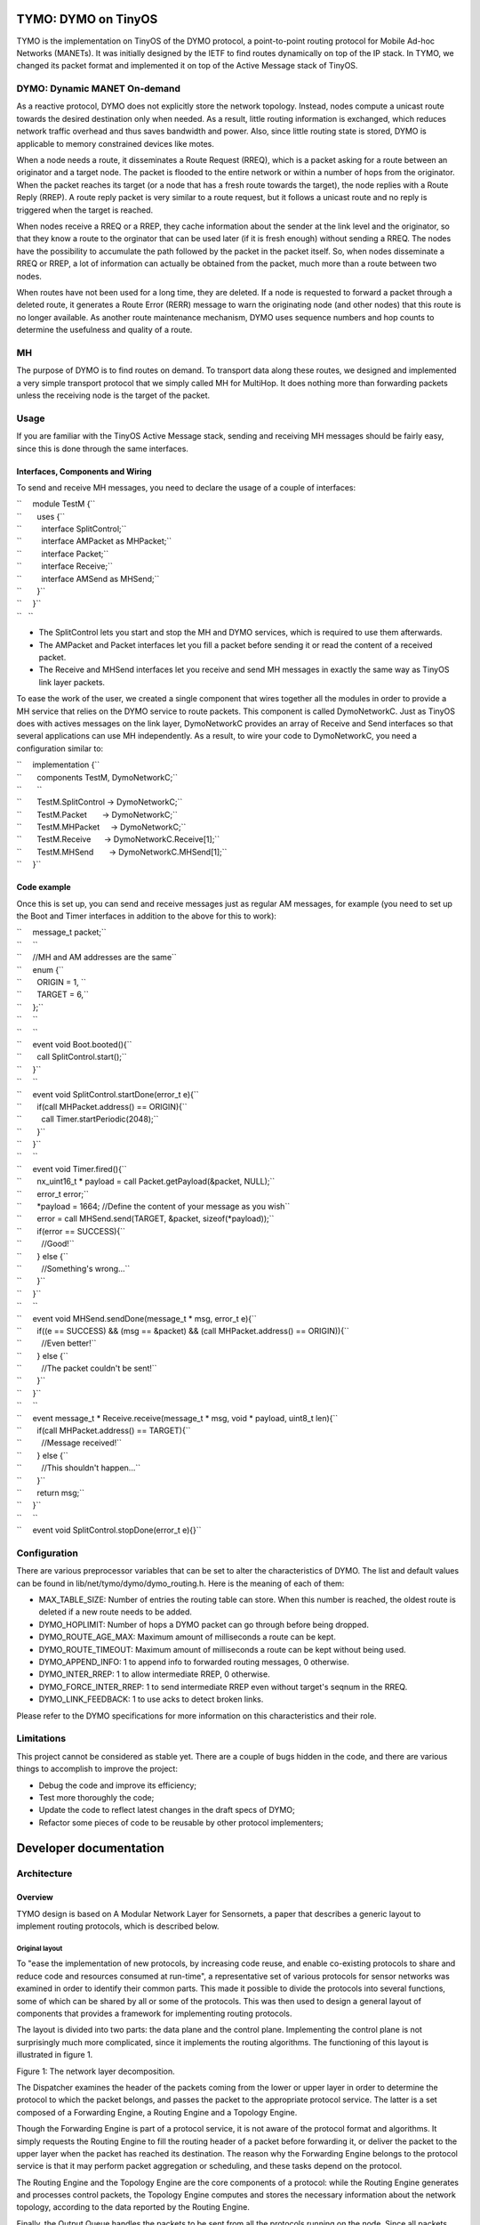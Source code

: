.. _tymo_dymo_on_tinyos:

TYMO: DYMO on TinyOS
====================

TYMO is the implementation on TinyOS of the DYMO protocol, a
point-to-point routing protocol for Mobile Ad-hoc Networks (MANETs). It
was initially designed by the IETF to find routes dynamically on top of
the IP stack. In TYMO, we changed its packet format and implemented it
on top of the Active Message stack of TinyOS.

.. _dymo_dynamic_manet_on_demand:

DYMO: Dynamic MANET On-demand
-----------------------------

As a reactive protocol, DYMO does not explicitly store the network
topology. Instead, nodes compute a unicast route towards the desired
destination only when needed. As a result, little routing information is
exchanged, which reduces network traffic overhead and thus saves
bandwidth and power. Also, since little routing state is stored, DYMO is
applicable to memory constrained devices like motes.

When a node needs a route, it disseminates a Route Request (RREQ), which
is a packet asking for a route between an originator and a target node.
The packet is flooded to the entire network or within a number of hops
from the originator. When the packet reaches its target (or a node that
has a fresh route towards the target), the node replies with a Route
Reply (RREP). A route reply packet is very similar to a route request,
but it follows a unicast route and no reply is triggered when the target
is reached.

When nodes receive a RREQ or a RREP, they cache information about the
sender at the link level and the originator, so that they know a route
to the orginator that can be used later (if it is fresh enough) without
sending a RREQ. The nodes have the possibility to accumulate the path
followed by the packet in the packet itself. So, when nodes disseminate
a RREQ or RREP, a lot of information can actually be obtained from the
packet, much more than a route between two nodes.

When routes have not been used for a long time, they are deleted. If a
node is requested to forward a packet through a deleted route, it
generates a Route Error (RERR) message to warn the originating node (and
other nodes) that this route is no longer available. As another route
maintenance mechanism, DYMO uses sequence numbers and hop counts to
determine the usefulness and quality of a route.

MH
--

The purpose of DYMO is to find routes on demand. To transport data along
these routes, we designed and implemented a very simple transport
protocol that we simply called MH for MultiHop. It does nothing more
than forwarding packets unless the receiving node is the target of the
packet.

Usage
-----

If you are familiar with the TinyOS Active Message stack, sending and
receiving MH messages should be fairly easy, since this is done through
the same interfaces.

.. _interfaces_components_and_wiring:

Interfaces, Components and Wiring
~~~~~~~~~~~~~~~~~~~~~~~~~~~~~~~~~

To send and receive MH messages, you need to declare the usage of a
couple of interfaces:

| ``     module TestM {``
| ``       uses {``
| ``         interface SplitControl;``
| ``         interface AMPacket as MHPacket;``
| ``         interface Packet;``
| ``         interface Receive;``
| ``         interface AMSend as MHSend;``
| ``       }``
| ``     }``
| ``   ``

-  The SplitControl lets you start and stop the MH and DYMO services,
   which is required to use them afterwards.
-  The AMPacket and Packet interfaces let you fill a packet before
   sending it or read the content of a received packet.
-  The Receive and MHSend interfaces let you receive and send MH
   messages in exactly the same way as TinyOS link layer packets.

To ease the work of the user, we created a single component that wires
together all the modules in order to provide a MH service that relies on
the DYMO service to route packets. This component is called
DymoNetworkC. Just as TinyOS does with actives messages on the link
layer, DymoNetworkC provides an array of Receive and Send interfaces so
that several applications can use MH independently. As a result, to wire
your code to DymoNetworkC, you need a configuration similar to:

| ``     implementation {``
| ``       components TestM, DymoNetworkC;``
| ``       ``
| ``       TestM.SplitControl -> DymoNetworkC;``
| ``       TestM.Packet       -> DymoNetworkC;``
| ``       TestM.MHPacket     -> DymoNetworkC;``
| ``       TestM.Receive      -> DymoNetworkC.Receive[1];``
| ``       TestM.MHSend       -> DymoNetworkC.MHSend[1];``
| ``     }``

.. _code_example:

Code example
~~~~~~~~~~~~

Once this is set up, you can send and receive messages just as regular
AM messages, for example (you need to set up the Boot and Timer
interfaces in addition to the above for this to work):

| ``     message_t packet;``
| ``     ``
| ``     //MH and AM addresses are the same``
| ``     enum {``
| ``       ORIGIN = 1, ``
| ``       TARGET = 6,``
| ``     };``
| ``     ``
| ``     ``
| ``     event void Boot.booted(){``
| ``       call SplitControl.start();``
| ``     }``
| ``     ``
| ``     event void SplitControl.startDone(error_t e){``
| ``       if(call MHPacket.address() == ORIGIN){``
| ``         call Timer.startPeriodic(2048);``
| ``       }``
| ``     }``
| ``     ``
| ``     event void Timer.fired(){``
| ``       nx_uint16_t * payload = call Packet.getPayload(&packet, NULL);``
| ``       error_t error;``
| ``       *payload = 1664; //Define the content of your message as you wish``
| ``       error = call MHSend.send(TARGET, &packet, sizeof(*payload));``
| ``       if(error == SUCCESS){``
| ``         //Good!``
| ``       } else {``
| ``         //Something's wrong...``
| ``       }``
| ``     }``
| ``     ``
| ``     event void MHSend.sendDone(message_t * msg, error_t e){``
| ``       if((e == SUCCESS) && (msg == &packet) && (call MHPacket.address() == ORIGIN)){``
| ``         //Even better!``
| ``       } else {``
| ``         //The packet couldn't be sent!``
| ``       }``
| ``     }``
| ``     ``
| ``     event message_t * Receive.receive(message_t * msg, void * payload, uint8_t len){``
| ``       if(call MHPacket.address() == TARGET){``
| ``         //Message received!``
| ``       } else {``
| ``         //This shouldn't happen...``
| ``       }``
| ``       return msg;``
| ``     }``
| ``     ``
| ``     event void SplitControl.stopDone(error_t e){}``

Configuration
-------------

There are various preprocessor variables that can be set to alter the
characteristics of DYMO. The list and default values can be found in
lib/net/tymo/dymo/dymo_routing.h. Here is the meaning of each of them:

-  MAX_TABLE_SIZE: Number of entries the routing table can store. When
   this number is reached, the oldest route is deleted if a new route
   needs to be added.
-  DYMO_HOPLIMIT: Number of hops a DYMO packet can go through before
   being dropped.
-  DYMO_ROUTE_AGE_MAX: Maximum amount of milliseconds a route can be
   kept.
-  DYMO_ROUTE_TIMEOUT: Maximum amount of milliseconds a route can be
   kept without being used.
-  DYMO_APPEND_INFO: 1 to append info to forwarded routing messages, 0
   otherwise.
-  DYMO_INTER_RREP: 1 to allow intermediate RREP, 0 otherwise.
-  DYMO_FORCE_INTER_RREP: 1 to send intermediate RREP even without
   target's seqnum in the RREQ.
-  DYMO_LINK_FEEDBACK: 1 to use acks to detect broken links.

Please refer to the DYMO specifications for more information on this
characteristics and their role.

Limitations
-----------

This project cannot be considered as stable yet. There are a couple of
bugs hidden in the code, and there are various things to accomplish to
improve the project:

-  Debug the code and improve its efficiency;
-  Test more thoroughly the code;
-  Update the code to reflect latest changes in the draft specs of DYMO;
-  Refactor some pieces of code to be reusable by other protocol
   implementers;

.. _developer_documentation:

Developer documentation
=======================

Architecture
------------

Overview
~~~~~~~~

TYMO design is based on A Modular Network Layer for Sensornets, a paper
that describes a generic layout to implement routing protocols, which is
described below.

.. _original_layout:

Original layout
^^^^^^^^^^^^^^^

To "ease the implementation of new protocols, by increasing code reuse,
and enable co-existing protocols to share and reduce code and resources
consumed at run-time", a representative set of various protocols for
sensor networks was examined in order to identify their common parts.
This made it possible to divide the protocols into several functions,
some of which can be shared by all or some of the protocols. This was
then used to design a general layout of components that provides a
framework for implementing routing protocols.

The layout is divided into two parts: the data plane and the control
plane. Implementing the control plane is not surprisingly much more
complicated, since it implements the routing algorithms. The functioning
of this layout is illustrated in figure 1.

.. raw:: html

   <center>

| |Netlayer.png|
| Figure 1: The network layer decomposition.

.. raw:: html

   </center>

The Dispatcher examines the header of the packets coming from the lower
or upper layer in order to determine the protocol to which the packet
belongs, and passes the packet to the appropriate protocol service. The
latter is a set composed of a Forwarding Engine, a Routing Engine and a
Topology Engine.

Though the Forwarding Engine is part of a protocol service, it is not
aware of the protocol format and algorithms. It simply requests the
Routing Engine to fill the routing header of a packet before forwarding
it, or deliver the packet to the upper layer when the packet has reached
its destination. The reason why the Forwarding Engine belongs to the
protocol service is that it may perform packet aggregation or
scheduling, and these tasks depend on the protocol.

The Routing Engine and the Topology Engine are the core components of a
protocol: while the Routing Engine generates and processes control
packets, the Topology Engine computes and stores the necessary
information about the network topology, according to the data reported
by the Routing Engine.

Finally, the Output Queue handles the packets to be sent from all the
protocols running on the node. Since all packets must go through this
component to be sent, the Output Queue can schedule them according to
the node policy.

This earlier work provided us not only a good starting point to
implement the DYMO protocol, but also general guidelines to ensure that
our work is generic enough to be reused by the research community.
Indeed, some parts of our implementation are not related to DYMO, and
were implemented only because TinyOS does not provide them yet. Our aim
is that these parts will be useful for other protocol implementers.

.. _implemented_layout:

Implemented layout
^^^^^^^^^^^^^^^^^^

The goal of the implementation is to provide a component to an
application in order to transparently send and receive data in a
multi-hop network. We have called this component DymoNetworkC, which is
a configuration. The wiring provided by this configuration is
illustrated in figure 2.

.. raw:: html

   <center>

| |Global-components-layout.png|
| Figure 2: General layout of the components. To avoid complicating the
  diagram further, the Packet interfaces are not represented. They would
  have appeared each time another type of packet is used or provided.

.. raw:: html

   </center>

Since DYMO is a routing protocol, the configuration must include a
transport protocol to transport data on multi-hop routes. It can be any
transport protocol using the same address format as DYMO, a 16-bit
address in this case. In this document, we refer to the transport
protocol as MH (for Multi-Hop). The configuration also provides the
application with the possibility to inspect all the multi-hop data
packets that travel through this node, and to decide if they should be
forwarded. This is done via the Intercept interface.

To be used, the network layer need to be started with the SplitControl
interface. This is implemented by a dedicated module, NetControlM, which
waits for all other components to start before letting the application
use the network layer (ActiveMessageC implements the link layer). The
application can then send and receive MHPackets, which can be
manipulated with the MHServiceC component.

The DymoServiceC and MHServiceC components are the protocol services:
they are responsible for all the processing and packet manipulations
related to their respective protocol. Both of them have their own
sending and receiving queue, an instance of AMSenderC and AMReceiverC.
This does not break the single Output Queue principle we have seen
above: though it is not represented on the diagram for simplicity
reasons, these queues rely on ActiveMessageC to exchange packets with
the radio chip. It is this component that actually plays the role of the
Output Queue, and it uses the parameterized wiring feature of NesC to
deal and gather the packets to the AMReceiverC and from the AMSenderC
components. This is also why there is no need for a Dispatcher
component. The ActiveMessageC component provides the link-layer feedback
as well: it is possible to request hardware acknowledgements for each
packet sent and thus determine if the neighbor received the packet.

To make things clearer, the sequence diagram in figure 3 shows the
interactions between components when the application wants to send a
packet to an "unknown" node. The application is unaware of the routing
operations, it thus sends the packet as if it was a single-hop packet.
The packet is given to the MHServiceC component which does not know how
the routing protocol operates, but is aware that obtaining a route may
not be immediate. Therefore, when the routing table (which is shared by
both of the protocol services) signals that the route is not available
yet, the send command returns and the MH service will retry regularly to
send the packet. In the meanwhile, the routing table signals to the DYMO
service that a route is needed, and a route request is issued. When the
route reply arrives, the routing table is updated, so that the next try
from the MH service will be successful. The data packet is eventually
sent to the next hop on the route, and the sendDone event is signaled to
the application, so that it can reuse the packet buffer.

.. raw:: html

   <center>

| |Global-process.png|
| Figure 3: Sequence diagram for the sending of a packet triggering a
  RREQ. DymoTableC is shared by DymoServiceC and MHServiceC.

.. raw:: html

   </center>

.. _the_dymo_service:

The DYMO Service
~~~~~~~~~~~~~~~~

The DymoServiceC (figure 4) does not exactly follow the modular layout
presented above. Indeed, it has a Routing Engine (the DymoEngineM and
DymoPacketM components) and a Topology Engine (the DymoTableC
component), but no Forwarding Engine. The main reason is that it would
have added useless complexity. Since upper layers are not interested in
DYMO packets, the delivering functionality of the Forwarding Engine is
not needed. Furthermore, the DymoEngine is the only component that sends
DYMO packets, therefore the Forwarding Engine would not need to request
the DymoEngine to select a route, since it would have already been
selected by the DymoEngine.

As a consequence, the DymoEngine is directly connected to the AMSend and
Receive interfaces, and it handles the received packets.

Since processing a packet can take a long time, it is implemented as a
split-phase operation, illustrated in figure 5. When a DYMO packet is
received, it is given to the DymoPacketM module, which returns
immediately and posts a task to read the packet. Each piece of
information found in the packet is given to DymoEngineM via an
appropriate event. The event handler uses the routing table to judge the
usefulness of the information, and decides accordingly if the
information should be propagated. It returns its decision to the
DymoPacketM module, which in parallel constructs the packet to be
forwarded.

.. raw:: html

   <center>

| |Dymoservice-layout.png|
| Figure 4: Layout of the DYMO service component.

.. raw:: html

   </center>

.. raw:: html

   <center>

| |Dymoprocess.png|
| Figure 5: Sequence diagram of the processing of a DYMO packet.

.. raw:: html

   </center>

.. _the_mh_service:

The MH Service
~~~~~~~~~~~~~~

The routes determined by the DYMO protocol need a multi-hop transport
protocol to be used. Though we did not need such a protocol to implement
DYMO, we need one to test and evaluate the implementation. Since no such
protocol was available in the TinyOS 2.0 distribution, we implemented a
very simple one. Implementing such a protocol also allowed to provide a
directly usable multi-hop network layer to applications.

The protocol actually implements the Active Message interfaces on top of
the existing Active Message stack.

Contrarily to the the DYMO service, the MH service (figure 6) does have
a Forwarding Engine, which is actually more complicated than the control
plane. When a MH packet is received from the AM layer or sent by the
application, the Forwarding Engine requests MHEngineM to fill the AM
fields (and the MH fields if necessary) in order to put the packet on
the route toward its target. Given that the route may be unknown and
that we are working with a reactive routing protocol, the Forwarding
Engine does not discard the packet if no route is available. Instead, it
puts it in a waiting queue and regularly retries to request the route.
If the RREQ issued by the DYMO service is successful before a certain
timeout, the packet is finally given to the sending queue. Since it does
not have any functionality specific to the MH protocol, the Forwarding
Engine was made as generic as possible and does not rely on any
MH-specific interface. It may therefore be used by other protocol
services.

The MHEngineM module is almost trivial. Unless the packet has reached
its target, it requests the routing table for a route. If one is
available, the packet header is updated and the Forwarding Engine can
send it, otherwise the Routing Engine tells the Forwarding Engine to
wait.

.. raw:: html

   <center>

| |Mhservice-layout.png‎|
| Figure 6: Layout of the MH service component.

.. raw:: html

   </center>

.. _the_routing_table:

The Routing Table
~~~~~~~~~~~~~~~~~

The routing table is implemented by the DymoTableC component. Though it
appears in the wiring of DymoNetworkC, DymoServiceC and MHServiceC, it
is of course the same instance. The DymoTableC stores known routes, that
is mainly a target address, a next hop, a sequence number and a hop
count. Each routing entry is attached to several timers as suggested by
the DYMO specifications to monitor the routes.

Routing information is retrieved from the table via the RoutingTable
interface, a generic interface for routing tables (described below). The
DymoEngineM module has more control thanks to the DymoTable interface,
to update the table and know when a route is needed, so that a route
request can be issued.

.. _routing_interfaces:

Routing Interfaces
------------------

To compose the network layer provided by our implementation and let
components communicate with each other, a number of new interfaces were
needed in addition to those provided by the TinyOS distribution. This
section presents these interfaces.

.. _routing_table_interfaces:

Routing Table Interfaces
~~~~~~~~~~~~~~~~~~~~~~~~

Due to the fact that the routing table is shared by two protocols with
different purposes, two different interfaces to manipulate the routing
table were needed.

RoutingTable
^^^^^^^^^^^^

The first interface (figure 8) is a generic interface that could be used
for other routing tables. It provides access to the information stored
in the routing table through the getRoute or getForwardingRoute
commands. The first one is called to send a packet while the second one
is called to forward it. Two different commands are needed because some
protocols take different decisions depending on whether the packet is
sent or forwarded. DYMO is one of them: when a route is unknown, a RREQ
is generated if the packet is to be sent, but a RERR is generated if the
packet is to be forwarded.

Since being too generic would also mean too much complexity, the
interface only applies to unicast routes. As a result, these commands
only take an address as a parameter, in addition to the memory address
of where to store the result of the command. They return a code to
specify if the route exists, if it will soon (i.e., if a route request
is pending), or if it is broken.

A user of the routing table can also be informed when a route is deleted
from the table (in case it is relying on this route). This can happen
when the route was replaced by a new one because the table was full,
when the route become too old, or when a broken link is detected. This
information is obtained via the evicted event.

Routing information is represented via the rt_info_t structure (see
figure 7). It is therefore up to the implementation of the routing table
to define this type, as well as the reason_t type. In our
implementation, route entries may contain any piece of routing
information that a DYMO packet can transport, plus the next hop on the
route.

| ``   typedef struct {``
| ``     addr_t address;``
| ``     addr_t nexthop;``
| ``     seqnum_t seqnum;``
| ``     bool has_hopcnt;``
| ``     uint8_t hopcnt;``
| ``   } rt_info_t;``
| ``    ``
| ``   typedef enum {``
| ``     REASON_FULL,``
| ``     REASON_OLD,``
| ``     REASON_UNREACHABLE``
| ``   } reason_t;``
| ``   ``

.. raw:: html

   <center>

Figure 7: Types associated with routing tables.

.. raw:: html

   </center>

| ``   interface RoutingTable {``
| ``     command error_t getRoute(addr_t address, rt_info_t * info);``
| ``     command error_t getForwardingRoute(addr_t address, rt_info_t * info);``
| ``     event void evicted(const rt_info_t * route_info, reason_t r);``
| ``   }``

.. raw:: html

   <center>

Figure 8: The RoutingTable interface.

.. raw:: html

   </center>

DymoTable
^^^^^^^^^

The second interface (see figure 9) is specific to DYMO, and provides
more information and control to the users. The two goals of this
interface are to fill and update the routing table and to be aware of
the needed routes.

The first goal is achieved with the update command. According to the
parameters and the content of the table, the command decides if the
information is better than what is available and updates the table
accordingly. It is therefore a command called each time a piece of
routing information is found in a DYMO packet.

The second goal is achieved with the two other commands: routeNeeded and
brokenRouteNeeded. The first one is called whenever a route needs to be
discovered, that is when a node wants to send a packet to an unknown
route; while the second one signals that a route was expected but it is
broken or absent, thus requiring a RERR. Since the DYMO engine relies on
the routing table to find routes, it does not need to determine if a
RREQ or a RERR is needed: relevant signals will be triggered by the
routing table via the DymoTable interface.

| ``   interface DymoTable {``
| ``     command void update(rt_info_t * route_info);``
| ``     event void routeNeeded(addr_t destination);``
| ``     event void brokenRouteNeeded(const rt_info_t * route_info);``
| ``   }``

.. raw:: html

   <center>

Figure 9: The DymoTable interface.

.. raw:: html

   </center>

Packets
~~~~~~~

For either DYMO or MH, only one module knows how to manipulate a packet
at the bit level. Each time another component wants to read or write
into a packet, it must rely on the module. They are two such modules in
our implementation, DymoPacketM and MHPacketM, and both of them are used
via a dedicated interface.

DymoPacket
^^^^^^^^^^

This interface (figure 10) is to be provided by a component that knows
all the internals of the DYMO packet format.

In order to create or alter a DYMO packet, a component has two commands
at its disposal: createRM and addInfo. The first one creates a DYMO
message with the minimum amount of information, which is the message
header, the target and originator nodes for a routing message, or the
first unreachable node for an error message (in which case origin is not
specified). Then, if the creator or a forwarding node wants to append
additional information to the message, it can use the addInfo command.
This command does not specify where (that is, in which block) the piece
of information should be added, it is up to the implementer to choose a
good place so that the packet size is minimized. This command can fail
if the packet has reached its maximum size.

| ``   01  typedef enum {``
| ``   02    ACTION_KEEP,``
| ``   03    ACTION_DISCARD,``
| ``   04    ACTION_DISCARD_MSG``
| ``   05  } proc_action_t;``
| ``   06``
| ``   07  interface DymoPacket {``
| ``   08    /* Returns DYMO_RREQ, DYMO_RREP or DYMO_RERR */``
| ``   09    command dymo_msg_t getType(message_t * msg);``
| ``   10``
| ``   11    /* Returns the size of the message */``
| ``   12    command uint16_t getSize(message_t * msg);``
| ``   13``
| ``   14    /* Creates a DYMO message with its heading routing information */``
| ``   15    command void createRM(message_t * msg, dymo_msg_t msg_type,``
| ``   16                     const rt_info_t * origin, const rt_info_t * target);``
| ``   17``
| ``   18    /* Adds a piece of routing information to a message */``
| ``   19    command error_t addInfo(message_t * msg, const rt_info_t * info);``
| ``   20``
| ``   21    /* Processes msg and fills newmsg with the message to forward */``
| ``   22    command void startProcessing(message_t * msg, message_t * newmsg);``
| ``   23``
| ``   24    /* The hop values have been read */``
| ``   25    event proc_action_t hopsProcessed(message_t * msg,``
| ``   26                              uint8_t hop_limit, uint8_t hop_count);``
| ``   27``
| ``   28    /* A new piece of routing information has been extracted */``
| ``   29    event proc_action_t infoProcessed(message_t * msg, rt_info_t * info);``
| ``   30``
| ``   31    /* The message processing is finished */``
| ``   32    event void messageProcessed(message_t * msg);``
| ``   33  }``

.. raw:: html

   <center>

Figure 10: The DymoPacket interface.

.. raw:: html

   </center>

Reading a packet is completely different. The goal was to be able to
easily go through the list of pieces of routing information included in
the message, since it was an important purpose of our simplified packet
format. As a consequence, accessing a piece of information by its
position would not be suitable, because the complexity of processing a
message would not be linear. Returning a table with all the information
would imply copying a large amount of data, and there is no such thing
as iterators in nesC, as proposed by high-level languages. We thus
decided to let the DymoPacketM module iterate through the packet and
report each piece of information to the user component via appropriate
events. This is also illustrated on the sequence diagram 5.

During the packet processing, the DymoPacketM module also builds the
message that may be forwarded. For each event reported during the packet
processing, the user (that is the DYMO engine) specifies if this
information should be kept in the forwarded message. Also, when it has
enough information about the processed message, it can request
DymoPacketM to stop building the forwarded message if it is useless.

.. _route_selection:

Route Selection
~~~~~~~~~~~~~~~

To let the routing engine of the MH service decide what should be done
with a packet, the forwarding engine uses the RouteSelect interface
(figure 11). It features a single command that will select a route
towards a target (using the routing table), and fill the header of the
message appropriately. The command modifies the message instead of
simply returning the next hop address, so that the forwarding engine
does not have to be aware of the packet format and routing options. The
returned value specifies what the forwarding engine should do with the
packet: sending, dropping, or giving it to the upper layer.

| ``   typedef enum {``
| ``     FW_SEND,      //Put the message in the sending queue``
| ``     FW_RECEIVE,   //Give the message to the upper layer``
| ``     FW_WAIT,      //Retry later``
| ``     FW_DISCARD,   //Discard the message``
| ``   } fw_action_t;``
| ``   ``
| ``   interface RouteSelect {``
| ``     /**``
| ``      * Ask the routing engine to fill a message with routing``
| ``      * information, in order to send it to target.``
| ``      */``
| ``     command fw_action_t selectRoute(message_t * msg, addr_t target);``
| ``   }``

.. raw:: html

   <center>

Figure 11: The RouteSelect interface.

.. raw:: html

   </center>

.. |Netlayer.png| image:: Netlayer.png
.. |Global-components-layout.png| image:: Global-components-layout.png
   :width: 700px
.. |Global-process.png| image:: Global-process.png
   :width: 700px
.. |Dymoservice-layout.png| image:: Dymoservice-layout.png
   :width: 700px
.. |Dymoprocess.png| image:: Dymoprocess.png
   :width: 700px
.. |Mhservice-layout.png‎| image:: Mhservice-layout.png‎
   :width: 700px
